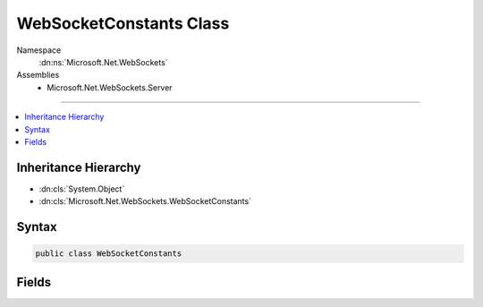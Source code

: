 

WebSocketConstants Class
========================





Namespace
    :dn:ns:`Microsoft.Net.WebSockets`
Assemblies
    * Microsoft.Net.WebSockets.Server

----

.. contents::
   :local:



Inheritance Hierarchy
---------------------


* :dn:cls:`System.Object`
* :dn:cls:`Microsoft.Net.WebSockets.WebSocketConstants`








Syntax
------

.. code-block:: csharp

    public class WebSocketConstants








.. dn:class:: Microsoft.Net.WebSockets.WebSocketConstants
    :hidden:

.. dn:class:: Microsoft.Net.WebSockets.WebSocketConstants

Fields
------

.. dn:class:: Microsoft.Net.WebSockets.WebSocketConstants
    :noindex:
    :hidden:

    
    .. dn:field:: Microsoft.Net.WebSockets.WebSocketConstants.SupportedProtocolVersion
    
        
        :rtype: System.String
    
        
        .. code-block:: csharp
    
            public static string SupportedProtocolVersion
    

